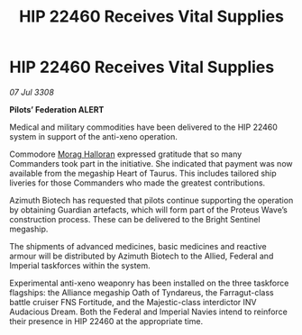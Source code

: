 :PROPERTIES:
:ID:       07bcab99-d822-4adc-a524-d861e076d8ab
:END:
#+title: HIP 22460 Receives Vital Supplies
#+filetags: :galnet:

* HIP 22460 Receives Vital Supplies

/07 Jul 3308/

*Pilots’ Federation ALERT* 

Medical and military commodities have been delivered to the HIP 22460 system in support of the anti-xeno operation. 

Commodore [[id:bcaa9222-b056-41cf-9361-68dd8d3424fb][Morag Halloran]] expressed gratitude that so many Commanders took part in the initiative. She indicated that payment was now available from the megaship Heart of Taurus. This includes tailored ship liveries for those Commanders who made the greatest contributions. 

Azimuth Biotech has requested that pilots continue supporting the operation by obtaining Guardian artefacts, which will form part of the Proteus Wave’s construction process. These can be delivered to the Bright Sentinel megaship. 

The shipments of advanced medicines, basic medicines and reactive armour will be distributed by Azimuth Biotech to the Allied, Federal and Imperial taskforces within the system. 

Experimental anti-xeno weaponry has been installed on the three taskforce flagships: the Alliance megaship Oath of Tyndareus, the Farragut-class battle cruiser FNS Fortitude, and the Majestic-class interdictor INV Audacious Dream. Both the Federal and Imperial Navies intend to reinforce their presence in HIP 22460 at the appropriate time.
